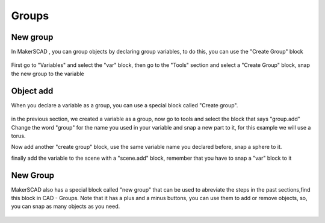 .. _groups:

***************
Groups
***************
.. _newGroup:

New group
=============================

In MakerSCAD , you can group objects by declaring group variables, to do this, you can use the "Create Group" block

.. figure:: ../_static/images/CAD/newgroup.png

First go to "Variables" and select the "var" block, then go to the "Tools" section and select a "Create Group" block, snap the new group to the variable

.. figure:: ../_static/images/CAD/groupvariable.png

.. _objectAdd:

Object add
=============================
When you declare a variable as a group, you can use a special block called "Create group".

.. figure:: ../_static/images/CAD/creategroup.png

in the previous section, we created a variable as a group, now go to tools and select the block that says "group.add"
Change the word "group" for the name you used in your variable and snap a new part to it, for this example we will use a torus.

Now add another "create group" block, use the same variable name you declared before, snap a sphere to it.

finally add the variable to the scene with a "scene.add" block, remember that you have to snap a "var" block to it

.. figure:: ../_static/images/CAD/groupadd.png

New Group
=============================
MakerSCAD also has a special block called "new group" that can be used to abreviate the steps in the past sections,find this block in CAD - Groups.
Note that it has a plus and a minus buttons, you can use them to add or remove objects, so, you can snap as many objects as you need. 

.. figure:: ../_static/images/CAD/othergroup.png




